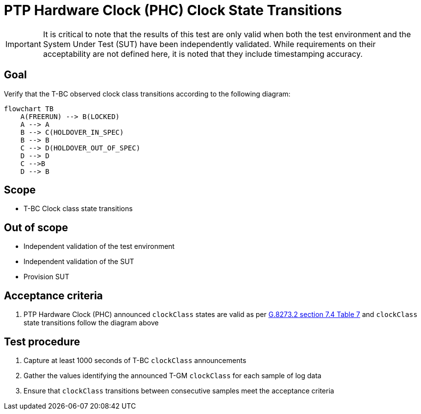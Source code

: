 ifdef::env-github[]
:important-caption: :heavy_exclamation_mark:
endif::[]

= PTP Hardware Clock (PHC) Clock State Transitions

IMPORTANT: It is critical to note that the results of this test are only valid
when both the test environment and the System Under Test (SUT) have been
independently validated. While requirements on their acceptability are not
defined here, it is noted that they include timestamping accuracy.

== Goal

Verify that the T-BC observed clock class transitions according to the following diagram:

[source, mermaid]
flowchart TB
    A(FREERUN) --> B(LOCKED)
    A --> A
    B --> C(HOLDOVER_IN_SPEC)
    B --> B
    C --> D(HOLDOVER_OUT_OF_SPEC)
    D --> D
    C -->B
    D --> B

== Scope

* T-BC Clock class state transitions

== Out of scope

* Independent validation of the test environment
* Independent validation of the SUT
* Provision SUT

== Acceptance criteria

. PTP Hardware Clock (PHC) announced `clockClass` states are valid as per https://www.itu.int/rec/T-REC-G.8273.2.1-202211-I/e[G.8273.2 section 7.4 Table 7]  and `clockClass` state transitions follow the diagram above

== Test procedure

. Capture at least 1000 seconds of T-BC `clockClass` announcements 
. Gather the values identifying the announced T-GM `clockClass` for each sample of log data  
. Ensure that `clockClass` transitions between consecutive samples meet the acceptance criteria
